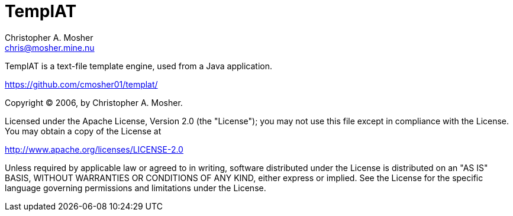 TemplAT
=======
Christopher A. Mosher <chris@mosher.mine.nu>



TemplAT is a text-file template engine, used from a Java application.

https://github.com/cmosher01/templat/[]

Copyright (C) 2006, by Christopher A. Mosher.

Licensed under the Apache License, Version 2.0 (the "License");
you may not use this file except in compliance with the License.
You may obtain a copy of the License at

http://www.apache.org/licenses/LICENSE-2.0[]

Unless required by applicable law or agreed to in writing, software
distributed under the License is distributed on an "AS IS" BASIS,
WITHOUT WARRANTIES OR CONDITIONS OF ANY KIND, either express or implied.
See the License for the specific language governing permissions and
limitations under the License.
